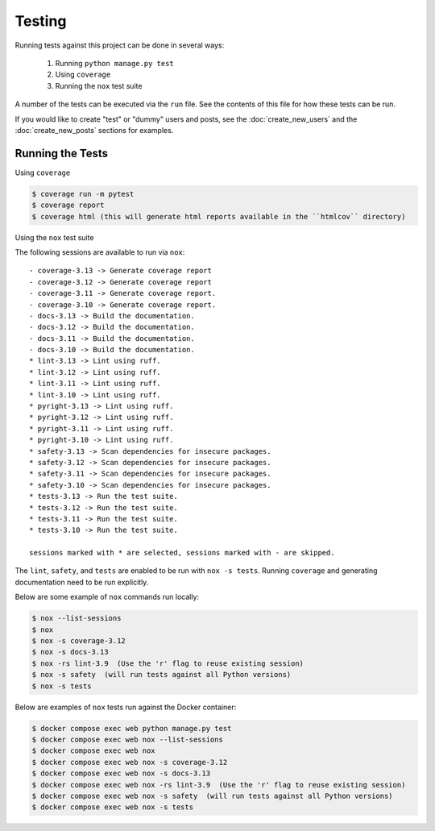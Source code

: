 Testing
=======

Running tests against this project can be done in several ways:

  1. Running ``python manage.py test``
  2. Using ``coverage``
  3. Running the ``nox`` test suite

A number of the tests can be executed via the ``run`` file. See the contents of
this file for how these tests can be run.

If you would like to create "test" or "dummy" users and posts, see the :doc:`create_new_users` and the :doc:`create_new_posts` sections for examples.

Running the Tests
-----------------

Using ``coverage``

.. code-block:: console

   $ coverage run -m pytest
   $ coverage report
   $ coverage html (this will generate html reports available in the ``htmlcov`` directory)

Using the ``nox`` test suite

The following sessions are available to run via ``nox``:

::

    - coverage-3.13 -> Generate coverage report
    - coverage-3.12 -> Generate coverage report
    - coverage-3.11 -> Generate coverage report.
    - coverage-3.10 -> Generate coverage report.
    - docs-3.13 -> Build the documentation.
    - docs-3.12 -> Build the documentation.
    - docs-3.11 -> Build the documentation.
    - docs-3.10 -> Build the documentation.
    * lint-3.13 -> Lint using ruff.
    * lint-3.12 -> Lint using ruff.
    * lint-3.11 -> Lint using ruff.
    * lint-3.10 -> Lint using ruff.
    * pyright-3.13 -> Lint using ruff.
    * pyright-3.12 -> Lint using ruff.
    * pyright-3.11 -> Lint using ruff.
    * pyright-3.10 -> Lint using ruff.
    * safety-3.13 -> Scan dependencies for insecure packages.
    * safety-3.12 -> Scan dependencies for insecure packages.
    * safety-3.11 -> Scan dependencies for insecure packages.
    * safety-3.10 -> Scan dependencies for insecure packages.
    * tests-3.13 -> Run the test suite.
    * tests-3.12 -> Run the test suite.
    * tests-3.11 -> Run the test suite.
    * tests-3.10 -> Run the test suite.

    sessions marked with * are selected, sessions marked with - are skipped.

The ``lint``, ``safety``, and ``tests`` are enabled to be run with ``nox -s tests``. Running ``coverage`` and generating documentation need to be run explicitly.

Below are some example of ``nox`` commands run locally:

.. code-block:: console

   $ nox --list-sessions
   $ nox
   $ nox -s coverage-3.12
   $ nox -s docs-3.13
   $ nox -rs lint-3.9  (Use the 'r' flag to reuse existing session)
   $ nox -s safety  (will run tests against all Python versions)
   $ nox -s tests

Below are examples of ``nox`` tests run against the Docker container:

.. code-block:: console

   $ docker compose exec web python manage.py test
   $ docker compose exec web nox --list-sessions
   $ docker compose exec web nox
   $ docker compose exec web nox -s coverage-3.12
   $ docker compose exec web nox -s docs-3.13
   $ docker compose exec web nox -rs lint-3.9  (Use the 'r' flag to reuse existing session)
   $ docker compose exec web nox -s safety  (will run tests against all Python versions)
   $ docker compose exec web nox -s tests
